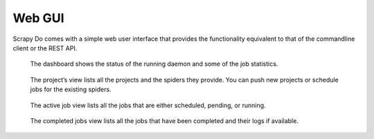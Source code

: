=======
Web GUI
=======

Scrapy Do comes with a simple web user interface that provides the functionality
equivalent to that of the commandline client or the REST API.

.. figure:: _static/dashboard.png
   :scale: 50 %
   :alt: Dashboard

   The dashboard shows the status of the running daemon and some of the job
   statistics.

.. figure:: _static/projects.png
   :scale: 50 %
   :alt: Projects

   The project’s view lists all the projects and the spiders they provide. You
   can push new projects or schedule jobs for the existing spiders.

.. figure:: _static/jobs-active.png
   :scale: 50 %
   :alt: Active Jobs

   The active job view lists all the jobs that are either scheduled, pending, or
   running.

.. figure:: _static/jobs-completed.png
   :scale: 50 %
   :alt: Completed Jobs

   The completed jobs view lists all the jobs that have been completed and their
   logs if available.
